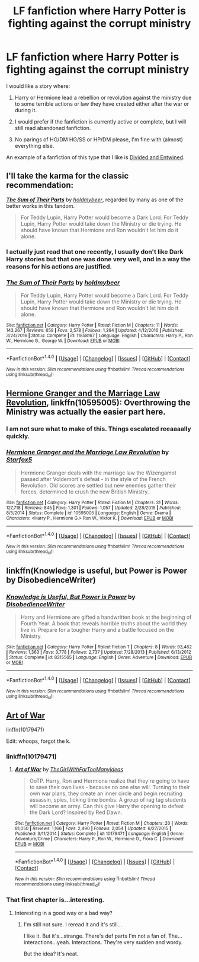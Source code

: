 #+TITLE: LF fanfiction where Harry Potter is fighting against the corrupt ministry

* LF fanfiction where Harry Potter is fighting against the corrupt ministry
:PROPERTIES:
:Author: FourWordForeword
:Score: 13
:DateUnix: 1508181024.0
:DateShort: 2017-Oct-16
:FlairText: Request
:END:
I would like a story where:

1. Harry or Hermione lead a rebellion or revolution against the ministry due to some terrible actions or law they have created either after the war or during it.

2. I would prefer if the fanfiction is currently active or complete, but I will still read abandoned fanfiction.

3. No parings of HG/DM HG/SS or HP/DM please, I'm fine with (almost) everything else.

An example of a fanfiction of this type that I like is [[https://www.fanfiction.net/s/11910994/1/Divided-and-Entwined][Divided and Entwined]].


** I'll take the karma for the classic recommendation:

[[http://www.fanfiction.net/s/11858167/1/][*/The Sum of Their Parts/*]] by [[https://www.fanfiction.net/u/7396284/holdmybeer][/holdmybeer/]], regarded by many as one of the better works in this fandom.

#+begin_quote
  For Teddy Lupin, Harry Potter would become a Dark Lord. For Teddy Lupin, Harry Potter would take down the Ministry or die trying. He should have known that Hermione and Ron wouldn't let him do it alone.
#+end_quote
:PROPERTIES:
:Author: fflai
:Score: 24
:DateUnix: 1508181156.0
:DateShort: 2017-Oct-16
:END:

*** I actually just read that one recently, I usually don't like Dark Harry stories but that one was done very well, and in a way the reasons for his actions are justified.
:PROPERTIES:
:Author: FourWordForeword
:Score: 8
:DateUnix: 1508181790.0
:DateShort: 2017-Oct-16
:END:


*** [[http://www.fanfiction.net/s/11858167/1/][*/The Sum of Their Parts/*]] by [[https://www.fanfiction.net/u/7396284/holdmybeer][/holdmybeer/]]

#+begin_quote
  For Teddy Lupin, Harry Potter would become a Dark Lord. For Teddy Lupin, Harry Potter would take down the Ministry or die trying. He should have known that Hermione and Ron wouldn't let him do it alone.
#+end_quote

^{/Site/: [[http://www.fanfiction.net/][fanfiction.net]] *|* /Category/: Harry Potter *|* /Rated/: Fiction M *|* /Chapters/: 11 *|* /Words/: 143,267 *|* /Reviews/: 659 *|* /Favs/: 2,578 *|* /Follows/: 1,264 *|* /Updated/: 4/12/2016 *|* /Published/: 3/24/2016 *|* /Status/: Complete *|* /id/: 11858167 *|* /Language/: English *|* /Characters/: Harry P., Ron W., Hermione G., George W. *|* /Download/: [[http://www.ff2ebook.com/old/ffn-bot/index.php?id=11858167&source=ff&filetype=epub][EPUB]] or [[http://www.ff2ebook.com/old/ffn-bot/index.php?id=11858167&source=ff&filetype=mobi][MOBI]]}

--------------

*FanfictionBot*^{1.4.0} *|* [[[https://github.com/tusing/reddit-ffn-bot/wiki/Usage][Usage]]] | [[[https://github.com/tusing/reddit-ffn-bot/wiki/Changelog][Changelog]]] | [[[https://github.com/tusing/reddit-ffn-bot/issues/][Issues]]] | [[[https://github.com/tusing/reddit-ffn-bot/][GitHub]]] | [[[https://www.reddit.com/message/compose?to=tusing][Contact]]]

^{/New in this version: Slim recommendations using/ ffnbot!slim! /Thread recommendations using/ linksub(thread_id)!}
:PROPERTIES:
:Author: FanfictionBot
:Score: 2
:DateUnix: 1508181167.0
:DateShort: 2017-Oct-16
:END:


** [[https://m.fanfiction.net/s/10595005/1/][Hermione Granger and the Marriage Law Revolution]], linkffn(10595005): Overthrowing the Ministry was actually the easier part here.
:PROPERTIES:
:Author: InquisitorCOC
:Score: 4
:DateUnix: 1508183226.0
:DateShort: 2017-Oct-16
:END:

*** I am not sure what to make of this. Things escalated reeaaaally quickly.
:PROPERTIES:
:Score: 2
:DateUnix: 1508215493.0
:DateShort: 2017-Oct-17
:END:


*** [[http://www.fanfiction.net/s/10595005/1/][*/Hermione Granger and the Marriage Law Revolution/*]] by [[https://www.fanfiction.net/u/2548648/Starfox5][/Starfox5/]]

#+begin_quote
  Hermione Granger deals with the marriage law the Wizengamot passed after Voldemort's defeat - in the style of the French Revolution. Old scores are settled but new enemies gather their forces, determined to crush the new British Ministry.
#+end_quote

^{/Site/: [[http://www.fanfiction.net/][fanfiction.net]] *|* /Category/: Harry Potter *|* /Rated/: Fiction M *|* /Chapters/: 31 *|* /Words/: 127,718 *|* /Reviews/: 845 *|* /Favs/: 1,301 *|* /Follows/: 1,057 *|* /Updated/: 2/28/2015 *|* /Published/: 8/5/2014 *|* /Status/: Complete *|* /id/: 10595005 *|* /Language/: English *|* /Genre/: Drama *|* /Characters/: <Harry P., Hermione G.> Ron W., Viktor K. *|* /Download/: [[http://www.ff2ebook.com/old/ffn-bot/index.php?id=10595005&source=ff&filetype=epub][EPUB]] or [[http://www.ff2ebook.com/old/ffn-bot/index.php?id=10595005&source=ff&filetype=mobi][MOBI]]}

--------------

*FanfictionBot*^{1.4.0} *|* [[[https://github.com/tusing/reddit-ffn-bot/wiki/Usage][Usage]]] | [[[https://github.com/tusing/reddit-ffn-bot/wiki/Changelog][Changelog]]] | [[[https://github.com/tusing/reddit-ffn-bot/issues/][Issues]]] | [[[https://github.com/tusing/reddit-ffn-bot/][GitHub]]] | [[[https://www.reddit.com/message/compose?to=tusing][Contact]]]

^{/New in this version: Slim recommendations using/ ffnbot!slim! /Thread recommendations using/ linksub(thread_id)!}
:PROPERTIES:
:Author: FanfictionBot
:Score: 1
:DateUnix: 1508183249.0
:DateShort: 2017-Oct-16
:END:


** linkffn(Knowledge is useful, but Power is Power by DisobedienceWriter)
:PROPERTIES:
:Author: DaGeek247
:Score: 1
:DateUnix: 1508225065.0
:DateShort: 2017-Oct-17
:END:

*** [[http://www.fanfiction.net/s/8215565/1/][*/Knowledge is Useful, But Power is Power/*]] by [[https://www.fanfiction.net/u/1228238/DisobedienceWriter][/DisobedienceWriter/]]

#+begin_quote
  Harry and Hermione are gifted a handwritten book at the beginning of Fourth Year. A book that reveals horrible truths about the world they live in. Prepare for a tougher Harry and a battle focused on the Ministry.
#+end_quote

^{/Site/: [[http://www.fanfiction.net/][fanfiction.net]] *|* /Category/: Harry Potter *|* /Rated/: Fiction T *|* /Chapters/: 8 *|* /Words/: 93,462 *|* /Reviews/: 1,363 *|* /Favs/: 3,778 *|* /Follows/: 2,737 *|* /Updated/: 7/28/2013 *|* /Published/: 6/13/2012 *|* /Status/: Complete *|* /id/: 8215565 *|* /Language/: English *|* /Genre/: Adventure *|* /Download/: [[http://www.ff2ebook.com/old/ffn-bot/index.php?id=8215565&source=ff&filetype=epub][EPUB]] or [[http://www.ff2ebook.com/old/ffn-bot/index.php?id=8215565&source=ff&filetype=mobi][MOBI]]}

--------------

*FanfictionBot*^{1.4.0} *|* [[[https://github.com/tusing/reddit-ffn-bot/wiki/Usage][Usage]]] | [[[https://github.com/tusing/reddit-ffn-bot/wiki/Changelog][Changelog]]] | [[[https://github.com/tusing/reddit-ffn-bot/issues/][Issues]]] | [[[https://github.com/tusing/reddit-ffn-bot/][GitHub]]] | [[[https://www.reddit.com/message/compose?to=tusing][Contact]]]

^{/New in this version: Slim recommendations using/ ffnbot!slim! /Thread recommendations using/ linksub(thread_id)!}
:PROPERTIES:
:Author: FanfictionBot
:Score: 1
:DateUnix: 1508225103.0
:DateShort: 2017-Oct-17
:END:


** [[https://www.fanfiction.net/s/10179471/1/Art-of-War][Art of War]]

linffn(10179471)

Edit: whoops, forgot the k.
:PROPERTIES:
:Author: Frystix
:Score: 0
:DateUnix: 1508186181.0
:DateShort: 2017-Oct-17
:END:

*** linkffn(10179471)
:PROPERTIES:
:Author: Frystix
:Score: 1
:DateUnix: 1508186298.0
:DateShort: 2017-Oct-17
:END:

**** [[http://www.fanfiction.net/s/10179471/1/][*/Art of War/*]] by [[https://www.fanfiction.net/u/2298556/TheGirlWithFarTooManyIdeas][/TheGirlWithFarTooManyIdeas/]]

#+begin_quote
  OoTP. Harry, Ron and Hermione realize that they're going to have to save their own lives - because no one else will. Turning to their own war plans, they create an inner circle and begin recruiting assassin, spies, ticking time bombs. A group of rag tag students will become an army. Can this give Harry the opening to defeat the Dark Lord? Inspired by Red Dawn.
#+end_quote

^{/Site/: [[http://www.fanfiction.net/][fanfiction.net]] *|* /Category/: Harry Potter *|* /Rated/: Fiction M *|* /Chapters/: 20 *|* /Words/: 81,050 *|* /Reviews/: 1,166 *|* /Favs/: 2,490 *|* /Follows/: 2,054 *|* /Updated/: 6/27/2015 *|* /Published/: 3/11/2014 *|* /Status/: Complete *|* /id/: 10179471 *|* /Language/: English *|* /Genre/: Adventure/Crime *|* /Characters/: Harry P., Ron W., Hermione G., Flora C. *|* /Download/: [[http://www.ff2ebook.com/old/ffn-bot/index.php?id=10179471&source=ff&filetype=epub][EPUB]] or [[http://www.ff2ebook.com/old/ffn-bot/index.php?id=10179471&source=ff&filetype=mobi][MOBI]]}

--------------

*FanfictionBot*^{1.4.0} *|* [[[https://github.com/tusing/reddit-ffn-bot/wiki/Usage][Usage]]] | [[[https://github.com/tusing/reddit-ffn-bot/wiki/Changelog][Changelog]]] | [[[https://github.com/tusing/reddit-ffn-bot/issues/][Issues]]] | [[[https://github.com/tusing/reddit-ffn-bot/][GitHub]]] | [[[https://www.reddit.com/message/compose?to=tusing][Contact]]]

^{/New in this version: Slim recommendations using/ ffnbot!slim! /Thread recommendations using/ linksub(thread_id)!}
:PROPERTIES:
:Author: FanfictionBot
:Score: 1
:DateUnix: 1508186307.0
:DateShort: 2017-Oct-17
:END:


*** That first chapter is...interesting.
:PROPERTIES:
:Author: LothartheDestroyer
:Score: 1
:DateUnix: 1508223591.0
:DateShort: 2017-Oct-17
:END:

**** Interesting in a good way or a bad way?
:PROPERTIES:
:Author: petrichorE6
:Score: 2
:DateUnix: 1508256222.0
:DateShort: 2017-Oct-17
:END:

***** I'm still not sure. I reread it and it's still...

I like it. But it's...strange. There's def parts I'm not a fan of. The...interactions...yeah. Interactions. They're very sudden and wordy.

But the idea? It's neat.
:PROPERTIES:
:Author: LothartheDestroyer
:Score: 2
:DateUnix: 1508259385.0
:DateShort: 2017-Oct-17
:END:
